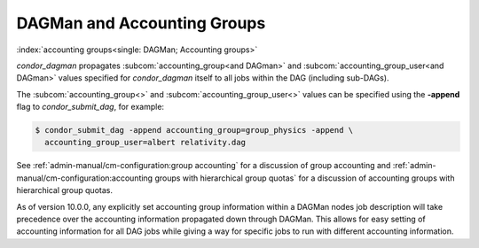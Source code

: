 DAGMan and Accounting Groups
============================

:index:`accounting groups<single: DAGMan; Accounting groups>`

*condor_dagman* propagates
:subcom:`accounting_group<and DAGman>` and :subcom:`accounting_group_user<and DAGman>`
values specified for *condor_dagman* itself to all jobs within the DAG
(including sub-DAGs).

The :subcom:`accounting_group<>` and :subcom:`accounting_group_user<>`
values can be specified using the **-append** flag to
*condor_submit_dag*, for example:

.. code-block:: console

    $ condor_submit_dag -append accounting_group=group_physics -append \
      accounting_group_user=albert relativity.dag

See :ref:`admin-manual/cm-configuration:group accounting`
for a discussion of group accounting and
:ref:`admin-manual/cm-configuration:accounting groups with
hierarchical group quotas` for a discussion of accounting groups with
hierarchical group quotas.

As of version 10.0.0, any explicitly set accounting group information
within a DAGMan nodes job description will take precedence over the
accounting information propagated down through DAGMan. This allows
for easy setting of accounting information for all DAG jobs while
giving a way for specific jobs to run with different accounting information.
